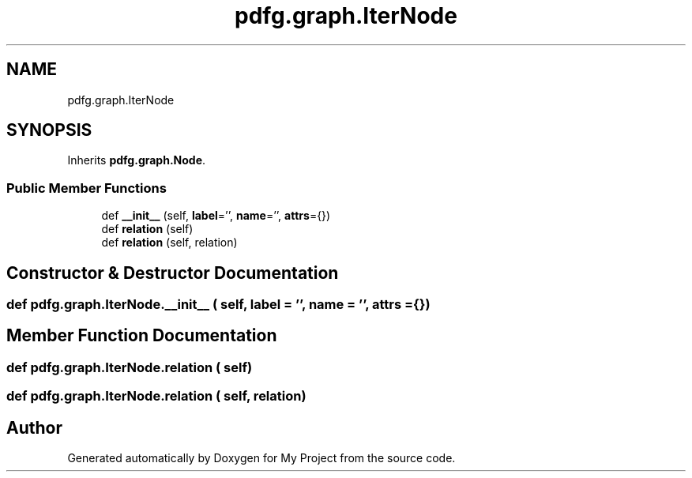 .TH "pdfg.graph.IterNode" 3 "Sun Jul 12 2020" "My Project" \" -*- nroff -*-
.ad l
.nh
.SH NAME
pdfg.graph.IterNode
.SH SYNOPSIS
.br
.PP
.PP
Inherits \fBpdfg\&.graph\&.Node\fP\&.
.SS "Public Member Functions"

.in +1c
.ti -1c
.RI "def \fB__init__\fP (self, \fBlabel\fP='', \fBname\fP='', \fBattrs\fP={})"
.br
.ti -1c
.RI "def \fBrelation\fP (self)"
.br
.ti -1c
.RI "def \fBrelation\fP (self, relation)"
.br
.in -1c
.SH "Constructor & Destructor Documentation"
.PP 
.SS "def pdfg\&.graph\&.IterNode\&.__init__ ( self,  label = \fC''\fP,  name = \fC''\fP,  attrs = \fC{}\fP)"

.SH "Member Function Documentation"
.PP 
.SS "def pdfg\&.graph\&.IterNode\&.relation ( self)"

.SS "def pdfg\&.graph\&.IterNode\&.relation ( self,  relation)"


.SH "Author"
.PP 
Generated automatically by Doxygen for My Project from the source code\&.
